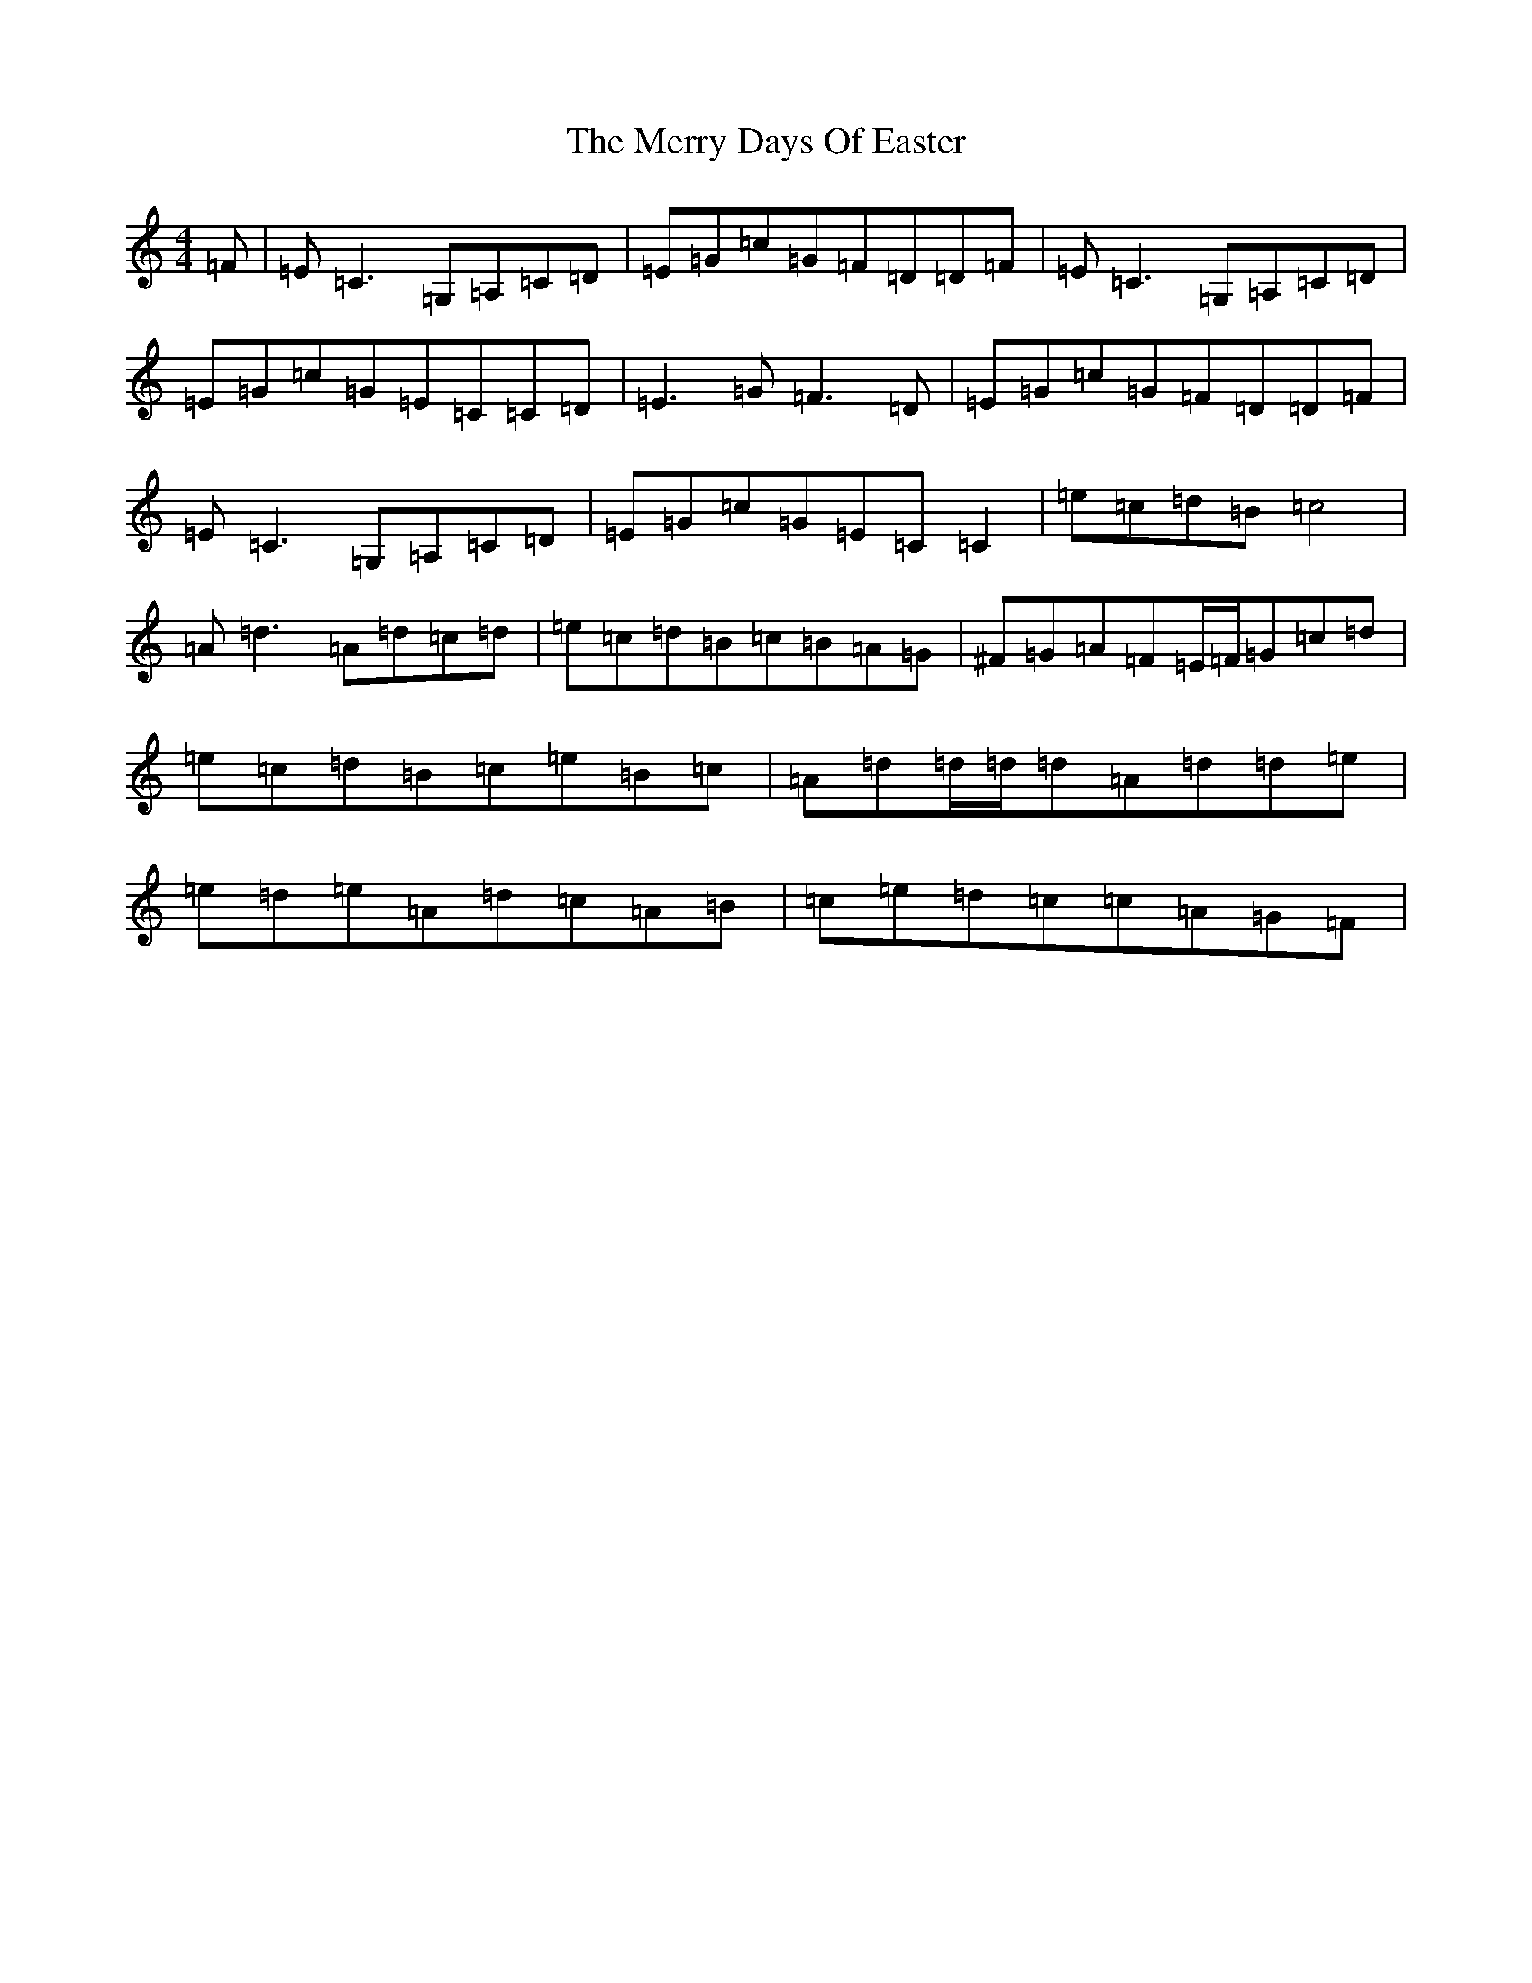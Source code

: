 X: 13953
T: Merry Days Of Easter, The
S: https://thesession.org/tunes/3199#setting16277
R: reel
M:4/4
L:1/8
K: C Major
=F|=E=C3=G,=A,=C=D|=E=G=c=G=F=D=D=F|=E=C3=G,=A,=C=D|=E=G=c=G=E=C=C=D|=E3=G=F3=D|=E=G=c=G=F=D=D=F|=E=C3=G,=A,=C=D|=E=G=c=G=E=C=C2|=e=c=d=B=c4|=A=d3=A=d=c=d|=e=c=d=B=c=B=A=G|^F=G=A=F=E/2=F/2=G=c=d|=e=c=d=B=c=e=B=c|=A=d=d/2=d/2=d=A=d=d=e|=e=d=e=A=d=c=A=B|=c=e=d=c=c=A=G=F|